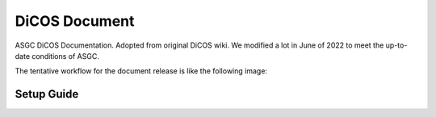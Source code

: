 DiCOS Document
=======================================

ASGC DiCOS Documentation. Adopted from original DiCOS wiki. We modified a lot in June of 2022 to meet the up-to-date conditions of ASGC.

The tentative workflow for the document release is like the following image:

--------------------
Setup Guide
--------------------

.. image:: docs/dicos_document_flowchart.png
